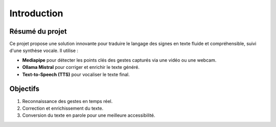 Introduction
============

Résumé du projet
----------------
Ce projet propose une solution innovante pour traduire le langage des signes en texte fluide et compréhensible, suivi d'une synthèse vocale. Il utilise :

- **Mediapipe** pour détecter les points clés des gestes capturés via une vidéo ou une webcam.
- **Ollama Mistral** pour corriger et enrichir le texte généré.
- **Text-to-Speech (TTS)** pour vocaliser le texte final.

Objectifs
---------
1. Reconnaissance des gestes en temps réel.
2. Correction et enrichissement du texte.
3. Conversion du texte en parole pour une meilleure accessibilité.
